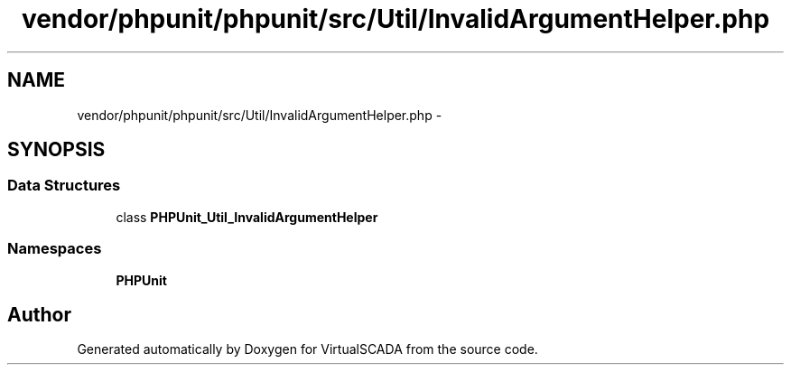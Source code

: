 .TH "vendor/phpunit/phpunit/src/Util/InvalidArgumentHelper.php" 3 "Tue Apr 14 2015" "Version 1.0" "VirtualSCADA" \" -*- nroff -*-
.ad l
.nh
.SH NAME
vendor/phpunit/phpunit/src/Util/InvalidArgumentHelper.php \- 
.SH SYNOPSIS
.br
.PP
.SS "Data Structures"

.in +1c
.ti -1c
.RI "class \fBPHPUnit_Util_InvalidArgumentHelper\fP"
.br
.in -1c
.SS "Namespaces"

.in +1c
.ti -1c
.RI " \fBPHPUnit\fP"
.br
.in -1c
.SH "Author"
.PP 
Generated automatically by Doxygen for VirtualSCADA from the source code\&.
